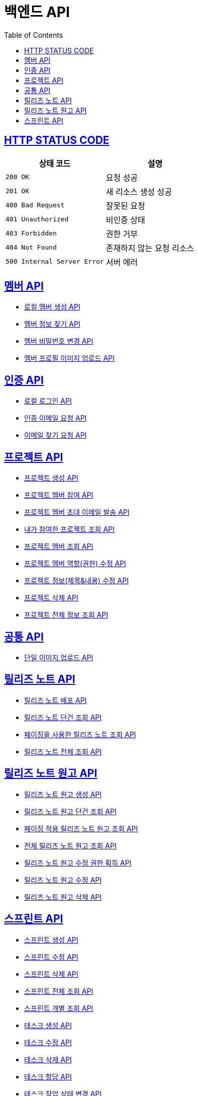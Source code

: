 = 백엔드 API
:doctype: book
:icons: font
:source-highlighter: highlightjs
:toc: left
:toclevels: 2
:sectlinks:


== HTTP STATUS CODE

|===
| 상태 코드 | 설명

| `200 OK`
| 요청 성공

| `201 OK`
| 새 리소스 생성 성공

| `400 Bad Request`
| 잘못된 요청

| `401 Unauthorized`
| 비인증 상태

| `403 Forbidden`
| 권한 거부

| `404 Not Found`
| 존재하지 않는 요청 리소스

| `500 Internal Server Error`
| 서버 에러
|===

== 멤버 API

* link:/docs/member/register_member.html[로컬 멤버 생성 API, window=_blank ]
* link:/docs/member/find_member_info.html[멤버 정보 찾기 API, window=_blank ]
* link:/docs/member/modify_member_password.html[멤버 비밀번호 변경 API, window=_blank ]
* link:/docs/member/upload_member_profile.html[멤버 프로필 이미지 업로드 API, window=_blank ]


== 인증 API

* link:/docs/auth/local_login.html[로컬 로그인 API, window=_blank ]
* link:/docs/auth/request_verified_email.html[인증 이메일 요청 API, window=_blank ]
* link:/docs/auth/find_email.html[이메일 찾기 요청 API, window=_blank ]

== 프로젝트 API

* link:/docs/project/register_project.html[프로젝트 생성 API, window=_blank ]
* link:/docs/project/register_project_member.html[프로젝트 멤버 참여 API, window=_blank ]
* link:/docs/project/send_project_member_invitation_mail.html[프로젝트 멤버 초대 이메일 발송 API, window=_blank ]
* link:/docs/project/find_projects.html[내가 참여한 프로젝트 조회 API, window=_blank ]
* link:/docs/project/find_project_members.html[프로젝트 멤버 조회 API, window=_blank ]
* link:/docs/project/modify_project_members_roles.html[프로젝트 멤버 역할(권한) 수정 API, window=_blank ]
* link:/docs/project/modify_project_info.html[프로젝트 정보(제목&내용) 수정 API, window=_blank ]
* link:/docs/project/remove_project.html[프로젝트 삭제 API, window=_blank ]
* link:/docs/project/find_project_info.html[프로젝트 전체 정보 조회 API, window=_blank ]

== 공통 API

* link:/docs/common/upload_image.html[단일 이미지 업로드 API, window=_blank ]

== 릴리즈 노트 API

* link:/docs/release_note/deploy_release_note.html[릴리즈 노트 배포 API, window=_blank ]
* link:/docs/release_note/find_release_note.html[릴리즈 노트 단건 조회 API, window=_blank ]
* link:/docs/release_note/find_release_notes_with_paging.html[페이징을 사용한 릴리즈 노트 조회 API, window=_blank ]
* link:/docs/release_note/find_release_notes.html[릴리즈 노트 전체 조회 API, window=_blank ]


== 릴리즈 노트 원고 API

* link:/docs/release_note/register_manuscript.html[릴리즈 노트 원고 생성 API, window=_blank ]
* link:/docs/release_note/find_manuscript.html[릴리즈 노트 원고 단건 조회 API, window=_blank ]
* link:/docs/release_note/find_manuscripts_with_paging.html[페이징 적용 릴리즈 노트 원고 조회 API, window=_blank ]
* link:/docs/release_note/find_manuscripts.html[전체 릴리즈 노트 원고 조회 API, window=_blank ]
* link:/docs/release_note/has_right_to_modify_manuscript.html[릴리즈 노트 원고 수정 권한 획득 API, window=_blank ]
* link:/docs/release_note/modify_manuscript.html[릴리즈 노트 원고 수정 API, window=_blank ]
* link:/docs/release_note/delete_manuscript.html[릴리즈 노트 원고 삭제 API, window=_blank ]

== 스프린트 API

* link:/docs/sprint/register_sprint.html[스프린트 생성 API, window=_blank ]
* link:/docs/sprint/modify_sprint.html[스프린트 수정 API, window=_blank ]
* link:/docs/sprint/remove_sprint.html[스프린트 삭제 API, window=_blank ]
* link:/docs/sprint/find_all_sprints.html[스프린트 전체 조회 API, window=_blank ]
* link:/docs/sprint/find_sprint.html[스프린트 개별 조회 API, window=_blank ]
* link:/docs/sprint/register_task.html[테스크 생성 API, window=_blank ]
* link:/docs/sprint/modify_task.html[테스크 수정 API, window=_blank ]
* link:/docs/sprint/remove_task.html[테스크 삭제 API, window=_blank ]
* link:/docs/sprint/assign_task.html[테스크 할당 API, window=_blank ]
* link:/docs/sprint/change_work_status.html[테스크 작업 상태 변경 API, window=_blank ]
* link:/docs/sprint/find_task.html[테스크 개별 조회 API, window=_blank ]
